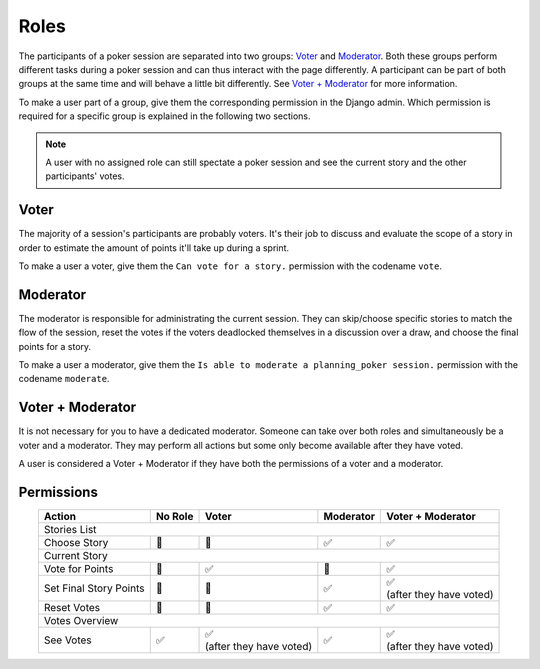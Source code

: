 Roles
=====
The participants of a poker session are separated into two groups: `Voter`_ and `Moderator`_. Both these groups perform
different tasks during a poker session and can thus interact with the page differently. A participant can be part of
both groups at the same time and will behave a little bit differently. See `Voter + Moderator`_ for more information.

To make a user part of a group, give them the corresponding permission in the Django admin. Which permission is required
for a specific group is explained in the following two sections.

.. note::
   A user with no assigned role can still spectate a poker session and see the current story and the other participants'
   votes.

Voter
-----
The majority of a session's participants are probably voters. It's their job to discuss and evaluate the scope of a
story in order to estimate the amount of points it'll take up during a sprint.

To make a user a voter, give them the ``Can vote for a story.`` permission with the codename ``vote``.

Moderator
---------
The moderator is responsible for administrating the current session. They can skip/choose specific stories to match the
flow of the session, reset the votes if the voters deadlocked themselves in a discussion over a draw, and choose the
final points for a story.

To make a user a moderator, give them the ``Is able to moderate a planning_poker session.`` permission with the codename
``moderate``.

Voter + Moderator
-----------------
It is not necessary for you to have a dedicated moderator. Someone can take over both roles and simultaneously be a
voter and a moderator. They may perform all actions but some only become available after they have voted.

A user is considered a Voter + Moderator if they have both the permissions of a voter and a moderator.

Permissions
-----------
.. table::
   :align: center

   +------------------------+---------+---------------------------+-----------+---------------------------+
   |      Action            | No Role |          Voter            | Moderator |    Voter + Moderator      |
   +========================+=========+===========================+===========+===========================+
   |                                        Stories List                                                  |
   +------------------------+---------+---------------------------+-----------+---------------------------+
   |   Choose Story         | 🚫      | 🚫                        | ✅        | ✅                        |
   +------------------------+---------+---------------------------+-----------+---------------------------+
   |                                        Current Story                                                 |
   +------------------------+---------+---------------------------+-----------+---------------------------+
   |  Vote for Points       | 🚫      | ✅                        | 🚫        | ✅                        |
   +------------------------+---------+---------------------------+-----------+---------------------------+
   | Set Final Story Points | 🚫      | 🚫                        | ✅        | | ✅                      |
   |                        |         |                           |           | | (after they have voted) |
   +------------------------+---------+---------------------------+-----------+---------------------------+
   |    Reset Votes         | 🚫      | 🚫                        | ✅        | ✅                        |
   +------------------------+---------+---------------------------+-----------+---------------------------+
   |                                       Votes Overview                                                 |
   +------------------------+---------+---------------------------+-----------+---------------------------+
   |     See Votes          | ✅      | | ✅                      |           | | ✅                      |
   |                        |         | | (after they have voted) | ✅        | | (after they have voted) |
   +------------------------+---------+---------------------------+-----------+---------------------------+
